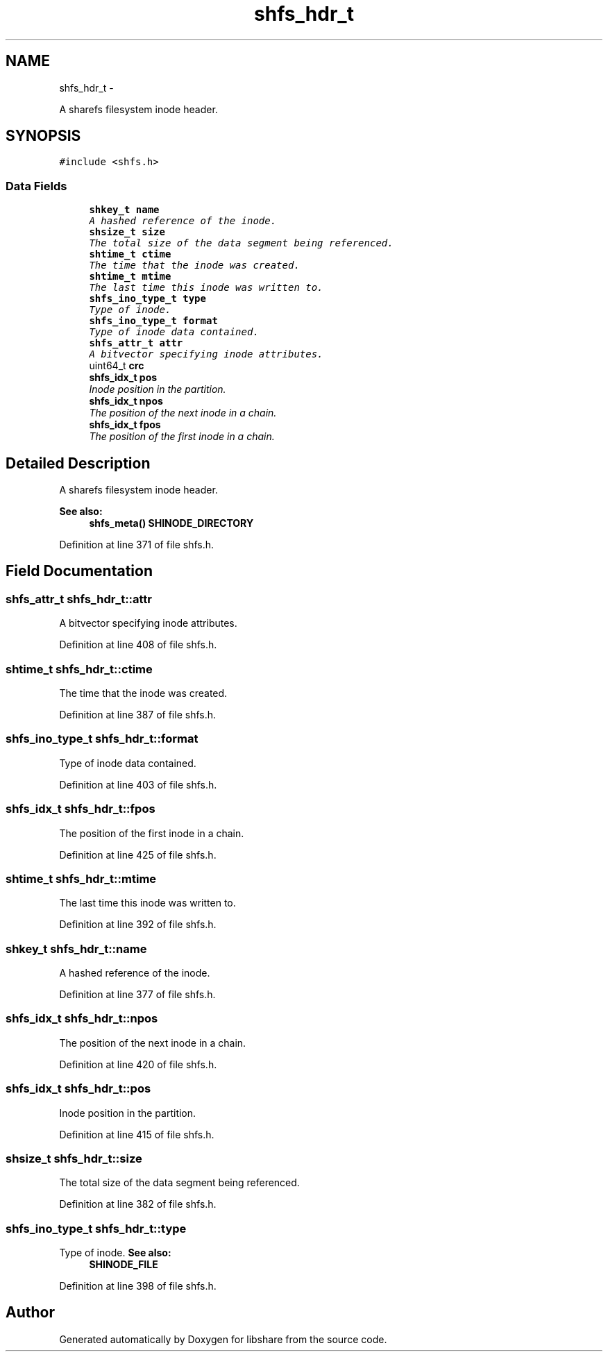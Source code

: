 .TH "shfs_hdr_t" 3 "28 Dec 2014" "Version 2.17" "libshare" \" -*- nroff -*-
.ad l
.nh
.SH NAME
shfs_hdr_t \- 
.PP
A sharefs filesystem inode header.  

.SH SYNOPSIS
.br
.PP
.PP
\fC#include <shfs.h>\fP
.SS "Data Fields"

.in +1c
.ti -1c
.RI "\fBshkey_t\fP \fBname\fP"
.br
.RI "\fIA hashed reference of the inode. \fP"
.ti -1c
.RI "\fBshsize_t\fP \fBsize\fP"
.br
.RI "\fIThe total size of the data segment being referenced. \fP"
.ti -1c
.RI "\fBshtime_t\fP \fBctime\fP"
.br
.RI "\fIThe time that the inode was created. \fP"
.ti -1c
.RI "\fBshtime_t\fP \fBmtime\fP"
.br
.RI "\fIThe last time this inode was written to. \fP"
.ti -1c
.RI "\fBshfs_ino_type_t\fP \fBtype\fP"
.br
.RI "\fIType of inode. \fP"
.ti -1c
.RI "\fBshfs_ino_type_t\fP \fBformat\fP"
.br
.RI "\fIType of inode data contained. \fP"
.ti -1c
.RI "\fBshfs_attr_t\fP \fBattr\fP"
.br
.RI "\fIA bitvector specifying inode attributes. \fP"
.ti -1c
.RI "uint64_t \fBcrc\fP"
.br
.ti -1c
.RI "\fBshfs_idx_t\fP \fBpos\fP"
.br
.RI "\fIInode position in the partition. \fP"
.ti -1c
.RI "\fBshfs_idx_t\fP \fBnpos\fP"
.br
.RI "\fIThe position of the next inode in a chain. \fP"
.ti -1c
.RI "\fBshfs_idx_t\fP \fBfpos\fP"
.br
.RI "\fIThe position of the first inode in a chain. \fP"
.in -1c
.SH "Detailed Description"
.PP 
A sharefs filesystem inode header. 

\fBSee also:\fP
.RS 4
\fBshfs_meta()\fP \fBSHINODE_DIRECTORY\fP 
.RE
.PP

.PP
Definition at line 371 of file shfs.h.
.SH "Field Documentation"
.PP 
.SS "\fBshfs_attr_t\fP \fBshfs_hdr_t::attr\fP"
.PP
A bitvector specifying inode attributes. 
.PP
Definition at line 408 of file shfs.h.
.SS "\fBshtime_t\fP \fBshfs_hdr_t::ctime\fP"
.PP
The time that the inode was created. 
.PP
Definition at line 387 of file shfs.h.
.SS "\fBshfs_ino_type_t\fP \fBshfs_hdr_t::format\fP"
.PP
Type of inode data contained. 
.PP
Definition at line 403 of file shfs.h.
.SS "\fBshfs_idx_t\fP \fBshfs_hdr_t::fpos\fP"
.PP
The position of the first inode in a chain. 
.PP
Definition at line 425 of file shfs.h.
.SS "\fBshtime_t\fP \fBshfs_hdr_t::mtime\fP"
.PP
The last time this inode was written to. 
.PP
Definition at line 392 of file shfs.h.
.SS "\fBshkey_t\fP \fBshfs_hdr_t::name\fP"
.PP
A hashed reference of the inode. 
.PP
Definition at line 377 of file shfs.h.
.SS "\fBshfs_idx_t\fP \fBshfs_hdr_t::npos\fP"
.PP
The position of the next inode in a chain. 
.PP
Definition at line 420 of file shfs.h.
.SS "\fBshfs_idx_t\fP \fBshfs_hdr_t::pos\fP"
.PP
Inode position in the partition. 
.PP
Definition at line 415 of file shfs.h.
.SS "\fBshsize_t\fP \fBshfs_hdr_t::size\fP"
.PP
The total size of the data segment being referenced. 
.PP
Definition at line 382 of file shfs.h.
.SS "\fBshfs_ino_type_t\fP \fBshfs_hdr_t::type\fP"
.PP
Type of inode. \fBSee also:\fP
.RS 4
\fBSHINODE_FILE\fP 
.RE
.PP

.PP
Definition at line 398 of file shfs.h.

.SH "Author"
.PP 
Generated automatically by Doxygen for libshare from the source code.

